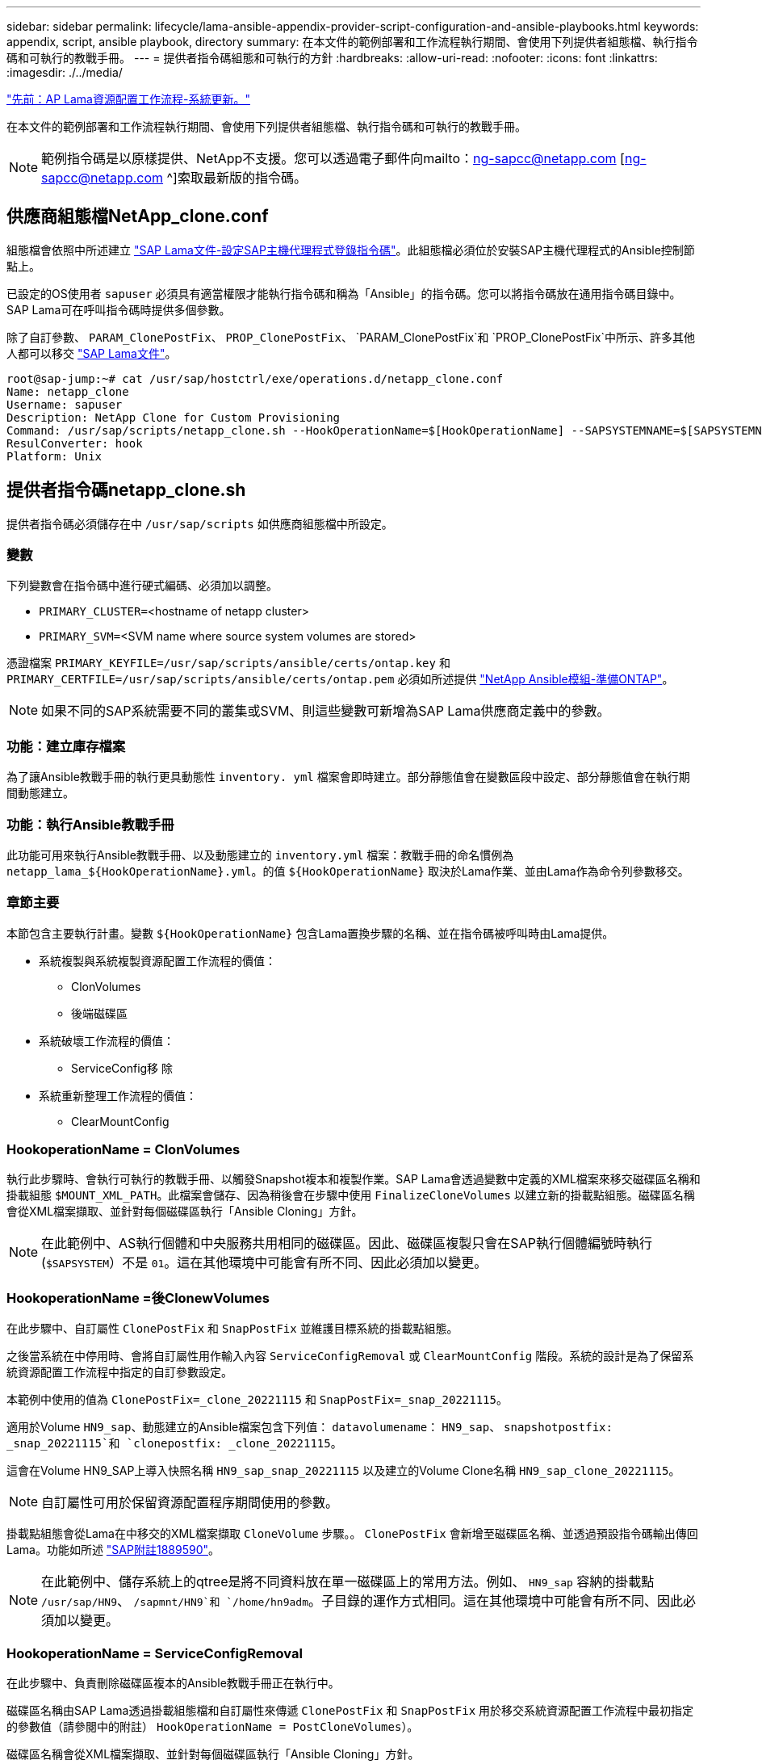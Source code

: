 ---
sidebar: sidebar 
permalink: lifecycle/lama-ansible-appendix-provider-script-configuration-and-ansible-playbooks.html 
keywords: appendix, script, ansible playbook, directory 
summary: 在本文件的範例部署和工作流程執行期間、會使用下列提供者組態檔、執行指令碼和可執行的教戰手冊。 
---
= 提供者指令碼組態和可執行的方針
:hardbreaks:
:allow-uri-read: 
:nofooter: 
:icons: font
:linkattrs: 
:imagesdir: ./../media/


link:lama-ansible-sap-lama-provisioning-workflow-system-refresh.html["先前：AP Lama資源配置工作流程-系統更新。"]

[role="lead"]
在本文件的範例部署和工作流程執行期間、會使用下列提供者組態檔、執行指令碼和可執行的教戰手冊。


NOTE: 範例指令碼是以原樣提供、NetApp不支援。您可以透過電子郵件向mailto：ng-sapcc@netapp.com [ng-sapcc@netapp.com ^]索取最新版的指令碼。



== 供應商組態檔NetApp_clone.conf

組態檔會依照中所述建立 https://help.sap.com/doc/700f9a7e52c7497cad37f7c46023b7ff/3.0.11.0/en-US/250dfc5eef4047a38bab466c295d3a49.html["SAP Lama文件-設定SAP主機代理程式登錄指令碼"^]。此組態檔必須位於安裝SAP主機代理程式的Ansible控制節點上。

已設定的OS使用者 `sapuser` 必須具有適當權限才能執行指令碼和稱為「Ansible」的指令碼。您可以將指令碼放在通用指令碼目錄中。SAP Lama可在呼叫指令碼時提供多個參數。

除了自訂參數、 `PARAM_ClonePostFix`、 `PROP_ClonePostFix`、 `PARAM_ClonePostFix`和 `PROP_ClonePostFix`中所示、許多其他人都可以移交 https://help.sap.com/doc/700f9a7e52c7497cad37f7c46023b7ff/3.0.11.0/en-US/0148e495174943de8c1c3ee1b7c9cc65.html["SAP Lama文件"^]。

....
root@sap-jump:~# cat /usr/sap/hostctrl/exe/operations.d/netapp_clone.conf
Name: netapp_clone
Username: sapuser
Description: NetApp Clone for Custom Provisioning
Command: /usr/sap/scripts/netapp_clone.sh --HookOperationName=$[HookOperationName] --SAPSYSTEMNAME=$[SAPSYSTEMNAME] --SAPSYSTEM=$[SAPSYSTEM] --MOUNT_XML_PATH=$[MOUNT_XML_PATH] --PARAM_ClonePostFix=$[PARAM-ClonePostFix] --PARAM_SnapPostFix=$[PARAM-SnapPostFix] --PROP_ClonePostFix=$[PROP-ClonePostFix] --PROP_SnapPostFix=$[PROP-SnapPostFix] --SAP_LVM_SRC_SID=$[SAP_LVM_SRC_SID] --SAP_LVM_TARGET_SID=$[SAP_LVM_TARGET_SID]
ResulConverter: hook
Platform: Unix
....


== 提供者指令碼netapp_clone.sh

提供者指令碼必須儲存在中 `/usr/sap/scripts` 如供應商組態檔中所設定。



=== 變數

下列變數會在指令碼中進行硬式編碼、必須加以調整。

* `PRIMARY_CLUSTER=`<hostname of netapp cluster>
* `PRIMARY_SVM=`<SVM name where source system volumes are stored>


憑證檔案 `PRIMARY_KEYFILE=/usr/sap/scripts/ansible/certs/ontap.key` 和 `PRIMARY_CERTFILE=/usr/sap/scripts/ansible/certs/ontap.pem` 必須如所述提供 https://github.com/sap-linuxlab/demo.netapp_ontap/blob/main/netapp_ontap.md["NetApp Ansible模組-準備ONTAP"^]。


NOTE: 如果不同的SAP系統需要不同的叢集或SVM、則這些變數可新增為SAP Lama供應商定義中的參數。



=== 功能：建立庫存檔案

為了讓Ansible教戰手冊的執行更具動態性 `inventory. yml` 檔案會即時建立。部分靜態值會在變數區段中設定、部分靜態值會在執行期間動態建立。



=== 功能：執行Ansible教戰手冊

此功能可用來執行Ansible教戰手冊、以及動態建立的 `inventory.yml` 檔案：教戰手冊的命名慣例為 `netapp_lama_${HookOperationName}.yml`。的值 `${HookOperationName}` 取決於Lama作業、並由Lama作為命令列參數移交。



=== 章節主要

本節包含主要執行計畫。變數 `${HookOperationName}` 包含Lama置換步驟的名稱、並在指令碼被呼叫時由Lama提供。

* 系統複製與系統複製資源配置工作流程的價值：
+
** ClonVolumes
** 後端磁碟區


* 系統破壞工作流程的價值：
+
** ServiceConfig移 除


* 系統重新整理工作流程的價值：
+
** ClearMountConfig






=== HookoperationName = ClonVolumes

執行此步驟時、會執行可執行的教戰手冊、以觸發Snapshot複本和複製作業。SAP Lama會透過變數中定義的XML檔案來移交磁碟區名稱和掛載組態 `$MOUNT_XML_PATH`。此檔案會儲存、因為稍後會在步驟中使用 `FinalizeCloneVolumes` 以建立新的掛載點組態。磁碟區名稱會從XML檔案擷取、並針對每個磁碟區執行「Ansible Cloning」方針。


NOTE: 在此範例中、AS執行個體和中央服務共用相同的磁碟區。因此、磁碟區複製只會在SAP執行個體編號時執行 (`$SAPSYSTEM`）不是 `01`。這在其他環境中可能會有所不同、因此必須加以變更。



=== HookoperationName =後ClonewVolumes

在此步驟中、自訂屬性 `ClonePostFix` 和 `SnapPostFix` 並維護目標系統的掛載點組態。

之後當系統在中停用時、會將自訂屬性用作輸入內容 `ServiceConfigRemoval` 或 `ClearMountConfig` 階段。系統的設計是為了保留系統資源配置工作流程中指定的自訂參數設定。

本範例中使用的值為 `ClonePostFix=_clone_20221115` 和 `SnapPostFix=_snap_20221115`。

適用於Volume `HN9_sap`、動態建立的Ansible檔案包含下列值： `datavolumename`： `HN9_sap`、 `snapshotpostfix: _snap_20221115`和 `clonepostfix: _clone_20221115`。

這會在Volume HN9_SAP上導入快照名稱 `HN9_sap_snap_20221115` 以及建立的Volume Clone名稱 `HN9_sap_clone_20221115`。


NOTE: 自訂屬性可用於保留資源配置程序期間使用的參數。

掛載點組態會從Lama在中移交的XML檔案擷取 `CloneVolume` 步驟。。 `ClonePostFix` 會新增至磁碟區名稱、並透過預設指令碼輸出傳回Lama。功能如所述 https://launchpad.support.sap.com/["SAP附註1889590"^]。


NOTE: 在此範例中、儲存系統上的qtree是將不同資料放在單一磁碟區上的常用方法。例如、 `HN9_sap` 容納的掛載點 `/usr/sap/HN9`、 `/sapmnt/HN9`和 `/home/hn9adm`。子目錄的運作方式相同。這在其他環境中可能會有所不同、因此必須加以變更。



=== HookoperationName = ServiceConfigRemoval

在此步驟中、負責刪除磁碟區複本的Ansible教戰手冊正在執行中。

磁碟區名稱由SAP Lama透過掛載組態檔和自訂屬性來傳遞 `ClonePostFix` 和 `SnapPostFix` 用於移交系統資源配置工作流程中最初指定的參數值（請參閱中的附註） `HookOperationName = PostCloneVolumes`）。

磁碟區名稱會從XML檔案擷取、並針對每個磁碟區執行「Ansible Cloning」方針。


NOTE: 在此範例中、AS執行個體和中央服務共用相同的磁碟區。因此、磁碟區刪除只會在SAP執行個體編號時執行 (`$SAPSYSTEM`）不是 `01`。這在其他環境中可能會有所不同、因此必須加以變更。



=== HookoperationName = ClearMountConfig

在此步驟中、負責在系統重新整理工作流程期間刪除磁碟區複本的Ansible教戰手冊正在執行中。

磁碟區名稱由SAP Lama透過掛載組態檔和自訂屬性來傳遞 `ClonePostFix` 和 `SnapPostFix` 用於移交系統資源配置工作流程中最初指定的參數值。

磁碟區名稱會從XML檔案擷取、並針對每個磁碟區執行「Ansible Cloning」方針。


NOTE: 在此範例中、AS執行個體和中央服務共用相同的磁碟區。因此、磁碟區刪除只會在SAP執行個體編號時執行 (`$SAPSYSTEM`）不是 `01`。這在其他環境中可能會有所不同、因此必須加以變更。

....
root@sap-jump:~# cat /usr/sap/scripts/netapp_clone.sh
#!/bin/bash
#Section - Variables
#########################################
VERSION="Version 0.9"
#Path for ansible play-books
ANSIBLE_PATH=/usr/sap/scripts/ansible
#Values for Ansible Inventory File
PRIMARY_CLUSTER=grenada
PRIMARY_SVM=svm-sap01
PRIMARY_KEYFILE=/usr/sap/scripts/ansible/certs/ontap.key
PRIMARY_CERTFILE=/usr/sap/scripts/ansible/certs/ontap.pem
#Default Variable if PARAM ClonePostFix / SnapPostFix is not maintained in LaMa
DefaultPostFix=_clone_1
#TMP Files - used during execution
YAML_TMP=/tmp/inventory_ansible_clone_tmp_$$.yml
TMPFILE=/tmp/tmpfile.$$
MY_NAME="`basename $0`"
BASE_SCRIPT_DIR="`dirname $0`"
#Sendig Script Version and run options to LaMa Log
echo "[DEBUG]: Running Script $MY_NAME $VERSION"
echo "[DEBUG]: $MY_NAME $@"
#Command declared in the netapp_clone.conf Provider definition
#Command: /usr/sap/scripts/netapp_clone.sh --HookOperationName=$[HookOperationName] --SAPSYSTEMNAME=$[SAPSYSTEMNAME] --SAPSYSTEM=$[SAPSYSTEM] --MOUNT_XML_PATH=$[MOUNT_XML_PATH] --PARAM_ClonePostFix=$[PARAM-ClonePostFix] --PARAM_SnapPostFix=$[PARAM-SnapPostFix] --PROP_ClonePostFix=$[PROP-ClonePostFix] --PROP_SnapPostFix=$[PROP-SnapPostFix] --SAP_LVM_SRC_SID=$[SAP_LVM_SRC_SID] --SAP_LVM_TARGET_SID=$[SAP_LVM_TARGET_SID]
#Reading Input Variables hand over by LaMa
for i in "$@"
do
case $i in
--HookOperationName=*)
HookOperationName="${i#*=}";shift;;
--SAPSYSTEMNAME=*)
SAPSYSTEMNAME="${i#*=}";shift;;
--SAPSYSTEM=*)
SAPSYSTEM="${i#*=}";shift;;
--MOUNT_XML_PATH=*)
MOUNT_XML_PATH="${i#*=}";shift;;
--PARAM_ClonePostFix=*)
PARAM_ClonePostFix="${i#*=}";shift;;
--PARAM_SnapPostFix=*)
PARAM_SnapPostFix="${i#*=}";shift;;
--PROP_ClonePostFix=*)
PROP_ClonePostFix="${i#*=}";shift;;
--PROP_SnapPostFix=*)
PROP_SnapPostFix="${i#*=}";shift;;
--SAP_LVM_SRC_SID=*)
SAP_LVM_SRC_SID="${i#*=}";shift;;
--SAP_LVM_TARGET_SID=*)
SAP_LVM_TARGET_SID="${i#*=}";shift;;
*)
# unknown option
;;
esac
done
#If Parameters not provided by the User - defaulting to DefaultPostFix
if [ -z $PARAM_ClonePostFix ]; then PARAM_ClonePostFix=$DefaultPostFix;fi
if [ -z $PARAM_SnapPostFix ]; then PARAM_SnapPostFix=$DefaultPostFix;fi
#Section - Functions
#########################################
#Function Create (Inventory) YML File
#########################################
create_yml_file()
{
echo "ontapservers:">$YAML_TMP
echo " hosts:">>$YAML_TMP
echo "  ${PRIMARY_CLUSTER}:">>$YAML_TMP
echo "   ansible_host: "'"'$PRIMARY_CLUSTER'"'>>$YAML_TMP
echo "   keyfile: "'"'$PRIMARY_KEYFILE'"'>>$YAML_TMP
echo "   certfile: "'"'$PRIMARY_CERTFILE'"'>>$YAML_TMP
echo "   svmname: "'"'$PRIMARY_SVM'"'>>$YAML_TMP
echo "   datavolumename: "'"'$datavolumename'"'>>$YAML_TMP
echo "   snapshotpostfix: "'"'$snapshotpostfix'"'>>$YAML_TMP
echo "   clonepostfix: "'"'$clonepostfix'"'>>$YAML_TMP
}
#Function run ansible-playbook
#########################################
run_ansible_playbook()
{
echo "[DEBUG]: Running ansible playbook netapp_lama_${HookOperationName}.yml on Volume $datavolumename"
ansible-playbook -i $YAML_TMP $ANSIBLE_PATH/netapp_lama_${HookOperationName}.yml
}
#Section - Main
#########################################
#HookOperationName – CloneVolumes
#########################################
if [ $HookOperationName = CloneVolumes ] ;then
#save mount xml for later usage - used in Section FinalizeCloneVolues to generate the mountpoints
echo "[DEBUG]: saving mount config...."
cp $MOUNT_XML_PATH /tmp/mount_config_${SAPSYSTEMNAME}_${SAPSYSTEM}.xml
#Instance 00 + 01 share the same volumes - clone needs to be done once
if [ $SAPSYSTEM != 01 ]; then
#generating Volume List - assuming usage of qtrees - "IP-Adress:/VolumeName/qtree"
xmlFile=/tmp/mount_config_${SAPSYSTEMNAME}_${SAPSYSTEM}.xml
if [ -e $TMPFILE ];then rm $TMPFILE;fi
numMounts=`xml_grep --count "/mountconfig/mount" $xmlFile | grep "total: " | awk '{ print $2 }'`
i=1
while [ $i -le $numMounts ]; do
     xmllint --xpath "/mountconfig/mount[$i]/exportpath/text()" $xmlFile |awk -F"/" '{print $2}' >>$TMPFILE
i=$((i + 1))
done
DATAVOLUMES=`cat  $TMPFILE |sort -u`
#Create yml file and rund playbook for each volume
for I in $DATAVOLUMES; do
datavolumename="$I"
snapshotpostfix="$PARAM_SnapPostFix"
clonepostfix="$PARAM_ClonePostFix"
create_yml_file
run_ansible_playbook
done
else
echo "[DEBUG]: Doing nothing .... Volume cloned in different Task"
fi
fi
#HookOperationName – PostCloneVolumes
#########################################
if [ $HookOperationName = PostCloneVolumes] ;then
#Reporting Properties back to LaMa Config for Cloned System
echo "[RESULT]:Property:ClonePostFix=$PARAM_ClonePostFix"
echo "[RESULT]:Property:SnapPostFix=$PARAM_SnapPostFix"
#Create MountPoint Config for Cloned Instances and report back to LaMa according to SAP Note: https://launchpad.support.sap.com/#/notes/1889590
echo "MountDataBegin"
echo '<?xml version="1.0" encoding="UTF-8"?>'
echo "<mountconfig>"
xmlFile=/tmp/mount_config_${SAPSYSTEMNAME}_${SAPSYSTEM}.xml
numMounts=`xml_grep --count "/mountconfig/mount" $xmlFile | grep "total: " | awk '{ print $2 }'`
i=1
while [ $i -le $numMounts ]; do
MOUNTPOINT=`xmllint --xpath "/mountconfig/mount[$i]/mountpoint/text()" $xmlFile`;
        EXPORTPATH=`xmllint --xpath "/mountconfig/mount[$i]/exportpath/text()" $xmlFile`;
        OPTIONS=`xmllint --xpath "/mountconfig/mount[$i]/options/text()" $xmlFile`;
#Adopt Exportpath and add Clonepostfix - assuming usage of qtrees - "IP-Adress:/VolumeName/qtree"
TMPFIELD1=`echo $EXPORTPATH|awk -F":/" '{print $1}'`
TMPFIELD2=`echo $EXPORTPATH|awk -F"/" '{print $2}'`
TMPFIELD3=`echo $EXPORTPATH|awk -F"/" '{print $3}'`
EXPORTPATH=$TMPFIELD1":/"${TMPFIELD2}$PARAM_ClonePostFix"/"$TMPFIELD3
echo -e '\t<mount fstype="nfs" storagetype="NETFS">'
echo -e "\t\t<mountpoint>${MOUNTPOINT}</mountpoint>"
echo -e "\t\t<exportpath>${EXPORTPATH}</exportpath>"
echo -e "\t\t<options>${OPTIONS}</options>"
echo -e "\t</mount>"
i=$((i + 1))
done
echo "</mountconfig>"
echo "MountDataEnd"
#Finished MountPoint Config
#Cleanup Temporary Files
rm $xmlFile
fi
#HookOperationName – ServiceConfigRemoval
#########################################
if [ $HookOperationName = ServiceConfigRemoval ] ;then
#Assure that Properties ClonePostFix and SnapPostfix has been configured through the provisioning process
if [ -z $PROP_ClonePostFix ]; then echo "[ERROR]: Propertiy ClonePostFix is not handed over - please investigate";exit 5;fi
if [ -z $PROP_SnapPostFix ]; then echo "[ERROR]: Propertiy SnapPostFix is not handed over - please investigate";exit 5;fi
#Instance 00 + 01 share the same volumes - clone delete needs to be done once
if [ $SAPSYSTEM != 01 ]; then
#generating Volume List - assuming usage of qtrees - "IP-Adress:/VolumeName/qtree"
xmlFile=$MOUNT_XML_PATH
if [ -e $TMPFILE ];then rm $TMPFILE;fi
numMounts=`xml_grep --count "/mountconfig/mount" $xmlFile | grep "total: " | awk '{ print $2 }'`
i=1
while [ $i -le $numMounts ]; do
     xmllint --xpath "/mountconfig/mount[$i]/exportpath/text()" $xmlFile |awk -F"/" '{print $2}' >>$TMPFILE
i=$((i + 1))
done
DATAVOLUMES=`cat  $TMPFILE |sort -u| awk -F $PROP_ClonePostFix '{ print $1 }'`
#Create yml file and rund playbook for each volume
for I in $DATAVOLUMES; do
datavolumename="$I"
snapshotpostfix="$PROP_SnapPostFix"
clonepostfix="$PROP_ClonePostFix"
create_yml_file
run_ansible_playbook
done
else
echo "[DEBUG]: Doing nothing .... Volume deleted in different Task"
fi
#Cleanup Temporary Files
rm $xmlFile
fi
#HookOperationName - ClearMountConfig
#########################################
if [ $HookOperationName = ClearMountConfig ] ;then
        #Assure that Properties ClonePostFix and SnapPostfix has been configured through the provisioning process
        if [ -z $PROP_ClonePostFix ]; then echo "[ERROR]: Propertiy ClonePostFix is not handed over - please investigate";exit 5;fi
        if [ -z $PROP_SnapPostFix ]; then echo "[ERROR]: Propertiy SnapPostFix is not handed over - please investigate";exit 5;fi
        #Instance 00 + 01 share the same volumes - clone delete needs to be done once
        if [ $SAPSYSTEM != 01 ]; then
                #generating Volume List - assuming usage of qtrees - "IP-Adress:/VolumeName/qtree"
                xmlFile=$MOUNT_XML_PATH
                if [ -e $TMPFILE ];then rm $TMPFILE;fi
                numMounts=`xml_grep --count "/mountconfig/mount" $xmlFile | grep "total: " | awk '{ print $2 }'`
                i=1
                while [ $i -le $numMounts ]; do
                        xmllint --xpath "/mountconfig/mount[$i]/exportpath/text()" $xmlFile |awk -F"/" '{print $2}' >>$TMPFILE
                        i=$((i + 1))
                done
                DATAVOLUMES=`cat  $TMPFILE |sort -u| awk -F $PROP_ClonePostFix '{ print $1 }'`
                #Create yml file and rund playbook for each volume
                for I in $DATAVOLUMES; do
                        datavolumename="$I"
                        snapshotpostfix="$PROP_SnapPostFix"
                        clonepostfix="$PROP_ClonePostFix"
                        create_yml_file
                        run_ansible_playbook
                done
        else
                echo "[DEBUG]: Doing nothing .... Volume deleted in different Task"
        fi
        #Cleanup Temporary Files
        rm $xmlFile
fi
#Cleanup
#########################################
#Cleanup Temporary Files
if [ -e $TMPFILE ];then rm $TMPFILE;fi
if [ -e $YAML_TMP ];then rm $YAML_TMP;fi
exit 0
....


== Ansible教戰手冊NetApp_Lama Clonewores.yml

在Lama系統實體複製工作流程的ClonVolumes步驟中執行的方針組合為 `create_snapshot.yml` 和 `create_clone.yml` （請參閱 https://github.com/sap-linuxlab/demo.netapp_ontap/blob/main/netapp_ontap.md["NetApp Ansible模組- Yaml檔案"^]）。本方針可輕鬆擴充、涵蓋其他使用案例、例如從二線複製和複製分割作業複製。

....
root@sap-jump:~# cat /usr/sap/scripts/ansible/netapp_lama_CloneVolumes.yml
---
- hosts: ontapservers
  connection: local
  collections:
    - netapp.ontap
  gather_facts: false
  name: netapp_lama_CloneVolumes
  tasks:
  - name: Create SnapShot
    na_ontap_snapshot:
      state: present
      snapshot: "{{ datavolumename }}{{ snapshotpostfix }}"
      use_rest: always
      volume: "{{ datavolumename }}"
      vserver: "{{ svmname }}"
      hostname: "{{ inventory_hostname }}"
      cert_filepath: "{{ certfile }}"
      key_filepath: "{{ keyfile }}"
      https: true
      validate_certs: false
  - name: Clone Volume
    na_ontap_volume_clone:
      state: present
      name: "{{ datavolumename }}{{ clonepostfix }}"
      use_rest: always
      vserver: "{{ svmname }}"
      junction_path: '/{{ datavolumename }}{{ clonepostfix }}'
      parent_volume: "{{ datavolumename }}"
      parent_snapshot: "{{ datavolumename }}{{ snapshotpostfix }}"
      hostname: "{{ inventory_hostname }}"
      cert_filepath: "{{ certfile }}"
      key_filepath: "{{ keyfile }}"
      https: true
      validate_certs: false
....


== Ansible教戰手冊NetApp_Lama _ServiceConfigRemove.yml

在執行期間執行的教戰手冊 `ServiceConfigRemoval` Lama系統銷毀工作流程的階段是結合的 `delete_clone.yml` 和 `delete_snapshot.yml` （請參閱 https://github.com/sap-linuxlab/demo.netapp_ontap/blob/main/netapp_ontap.md["NetApp Ansible模組- Yaml檔案"^]）。它必須與的執行步驟一致 `netapp_lama_CloneVolumes` 教戰守則：

....
root@sap-jump:~# cat /usr/sap/scripts/ansible/netapp_lama_ServiceConfigRemoval.yml
---
- hosts: ontapservers
  connection: local
  collections:
    - netapp.ontap
  gather_facts: false
  name: netapp_lama_ServiceConfigRemoval
  tasks:
  - name: Delete Clone
    na_ontap_volume:
      state: absent
      name: "{{ datavolumename }}{{ clonepostfix }}"
      use_rest: always
      vserver: "{{ svmname }}"
      wait_for_completion: True
      hostname: "{{ inventory_hostname }}"
      cert_filepath: "{{ certfile }}"
      key_filepath: "{{ keyfile }}"
      https: true
      validate_certs: false
  - name: Delete SnapShot
    na_ontap_snapshot:
      state: absent
      snapshot: "{{ datavolumename }}{{ snapshotpostfix }}"
      use_rest: always
      volume: "{{ datavolumename }}"
      vserver: "{{ svmname }}"
      hostname: "{{ inventory_hostname }}"
      cert_filepath: "{{ certfile }}"
      key_filepath: "{{ keyfile }}"
      https: true
      validate_certs: false
root@sap-jump:~#
....


== Ansible教戰手冊NetApp_Lama _ClearMountConfig.yml

執行期間的教戰手冊 `netapp_lama_ClearMountConfig` 系統重新整理工作流程的階段是結合的 `delete_clone.yml` 和 `delete_snapshot.yml` （請參閱 https://github.com/sap-linuxlab/demo.netapp_ontap/blob/main/netapp_ontap.md["NetApp Ansible模組- Yaml檔案"^]）。它必須與的執行步驟一致 `netapp_lama_CloneVolumes` 教戰守則：

....
root@sap-jump:~# cat /usr/sap/scripts/ansible/netapp_lama_ServiceConfigRemoval.yml
---
- hosts: ontapservers
  connection: local
  collections:
    - netapp.ontap
  gather_facts: false
  name: netapp_lama_ServiceConfigRemoval
  tasks:
  - name: Delete Clone
    na_ontap_volume:
      state: absent
      name: "{{ datavolumename }}{{ clonepostfix }}"
      use_rest: always
      vserver: "{{ svmname }}"
      wait_for_completion: True
      hostname: "{{ inventory_hostname }}"
      cert_filepath: "{{ certfile }}"
      key_filepath: "{{ keyfile }}"
      https: true
      validate_certs: false
  - name: Delete SnapShot
    na_ontap_snapshot:
      state: absent
      snapshot: "{{ datavolumename }}{{ snapshotpostfix }}"
      use_rest: always
      volume: "{{ datavolumename }}"
      vserver: "{{ svmname }}"
      hostname: "{{ inventory_hostname }}"
      cert_filepath: "{{ certfile }}"
      key_filepath: "{{ keyfile }}"
      https: true
      validate_certs: false
root@sap-jump:~#
....


== Ansible inventory.yml範例

此庫存檔案是在工作流程執行期間動態建置的、僅在此顯示以供說明。

....
ontapservers:
 hosts:
  grenada:
   ansible_host: "grenada"
   keyfile: "/usr/sap/scripts/ansible/certs/ontap.key"
   certfile: "/usr/sap/scripts/ansible/certs/ontap.pem"
   svmname: "svm-sap01"
   datavolumename: "HN9_sap"
   snapshotpostfix: " _snap_20221115"
   clonepostfix: "_clone_20221115"
....
link:lama-ansible-conclusion.html["下一步：結論。"]
